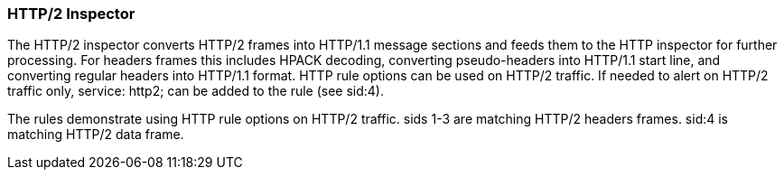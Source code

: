 === HTTP/2 Inspector

The HTTP/2 inspector converts HTTP/2 frames into HTTP/1.1 message sections and feeds them to the HTTP
inspector for further processing.
For headers frames this includes HPACK decoding, converting pseudo-headers into HTTP/1.1 start line,
and converting regular headers into HTTP/1.1 format.
HTTP rule options can be used on HTTP/2 traffic. If needed to alert on HTTP/2 traffic only,
service: http2; can be added to the rule (see sid:4).

The rules demonstrate using HTTP rule options on HTTP/2 traffic.
sids 1-3 are matching HTTP/2 headers frames. sid:4 is matching HTTP/2 data frame.

